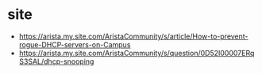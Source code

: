 * site

- https://arista.my.site.com/AristaCommunity/s/article/How-to-prevent-rogue-DHCP-servers-on-Campus
- https://arista.my.site.com/AristaCommunity/s/question/0D52I00007ERqS3SAL/dhcp-snooping
